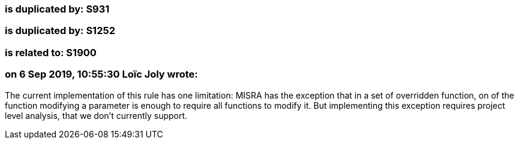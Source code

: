 === is duplicated by: S931

=== is duplicated by: S1252

=== is related to: S1900

=== on 6 Sep 2019, 10:55:30 Loïc Joly wrote:
The current implementation of this rule has one limitation: MISRA has the exception that in a set of overridden function, on of the function modifying a parameter is enough to require all functions to modify it. But implementing this exception requires project level analysis, that we don't currently support.



